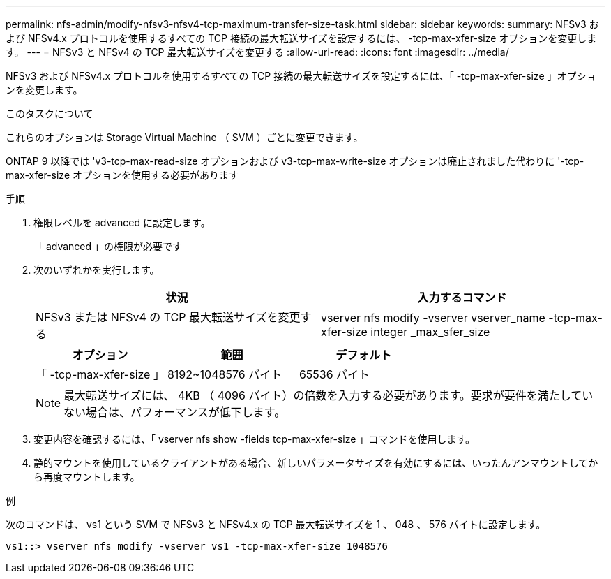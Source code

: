 ---
permalink: nfs-admin/modify-nfsv3-nfsv4-tcp-maximum-transfer-size-task.html 
sidebar: sidebar 
keywords:  
summary: NFSv3 および NFSv4.x プロトコルを使用するすべての TCP 接続の最大転送サイズを設定するには、 -tcp-max-xfer-size オプションを変更します。 
---
= NFSv3 と NFSv4 の TCP 最大転送サイズを変更する
:allow-uri-read: 
:icons: font
:imagesdir: ../media/


[role="lead"]
NFSv3 および NFSv4.x プロトコルを使用するすべての TCP 接続の最大転送サイズを設定するには、「 -tcp-max-xfer-size 」オプションを変更します。

.このタスクについて
これらのオプションは Storage Virtual Machine （ SVM ）ごとに変更できます。

ONTAP 9 以降では 'v3-tcp-max-read-size オプションおよび v3-tcp-max-write-size オプションは廃止されました代わりに '-tcp-max-xfer-size オプションを使用する必要があります

.手順
. 権限レベルを advanced に設定します。
+
「 advanced 」の権限が必要です

. 次のいずれかを実行します。
+
[cols="2*"]
|===
| 状況 | 入力するコマンド 


 a| 
NFSv3 または NFSv4 の TCP 最大転送サイズを変更する
 a| 
vserver nfs modify -vserver vserver_name -tcp-max-xfer-size integer _max_sfer_size

|===
+
[cols="3*"]
|===
| オプション | 範囲 | デフォルト 


 a| 
「 -tcp-max-xfer-size 」
 a| 
8192~1048576 バイト
 a| 
65536 バイト

|===
+
[NOTE]
====
最大転送サイズには、 4KB （ 4096 バイト）の倍数を入力する必要があります。要求が要件を満たしていない場合は、パフォーマンスが低下します。

====
. 変更内容を確認するには、「 vserver nfs show -fields tcp-max-xfer-size 」コマンドを使用します。
. 静的マウントを使用しているクライアントがある場合、新しいパラメータサイズを有効にするには、いったんアンマウントしてから再度マウントします。


.例
次のコマンドは、 vs1 という SVM で NFSv3 と NFSv4.x の TCP 最大転送サイズを 1 、 048 、 576 バイトに設定します。

[listing]
----
vs1::> vserver nfs modify -vserver vs1 -tcp-max-xfer-size 1048576
----